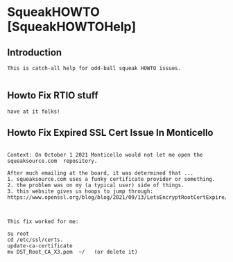 *  SqueakHOWTO [SqueakHOWTOHelp]** Introduction#+BEGIN_EXAMPLE  This is catch-all help for odd-ball squeak HOWTO issues.#+END_EXAMPLE** Howto Fix RTIO stuff#+BEGIN_EXAMPLE have at it folks!#+END_EXAMPLE** Howto Fix Expired SSL Cert Issue In Monticello#+BEGIN_EXAMPLE    Context: On October 1 2021 Monticello would not let me open the squeaksource.com  repository.  After much emailing at the board, it was determined that ...  1. squeaksource.com uses a funky certificate provider or something.  2. the problem was on my (a typical user) side of things.  3. this website gives us hoops to jump through:  https://www.openssl.org/blog/blog/2021/09/13/LetsEncryptRootCertExpire/  This fix worked for me:  su root  cd /etc/ssl/certs.  update-ca-certificate  mv DST_Root_CA_X3.pem  ~/   (or delete it)#+END_EXAMPLE